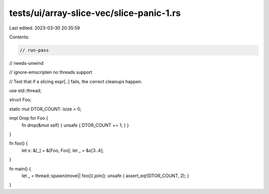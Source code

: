tests/ui/array-slice-vec/slice-panic-1.rs
=========================================

Last edited: 2023-03-30 20:35:59

Contents:

.. code-block:: rs

    // run-pass
// needs-unwind

// ignore-emscripten no threads support

// Test that if a slicing expr[..] fails, the correct cleanups happen.


use std::thread;

struct Foo;

static mut DTOR_COUNT: isize = 0;

impl Drop for Foo {
    fn drop(&mut self) { unsafe { DTOR_COUNT += 1; } }
}

fn foo() {
    let x: &[_] = &[Foo, Foo];
    let _ = &x[3..4];
}

fn main() {
    let _ = thread::spawn(move|| foo()).join();
    unsafe { assert_eq!(DTOR_COUNT, 2); }
}


